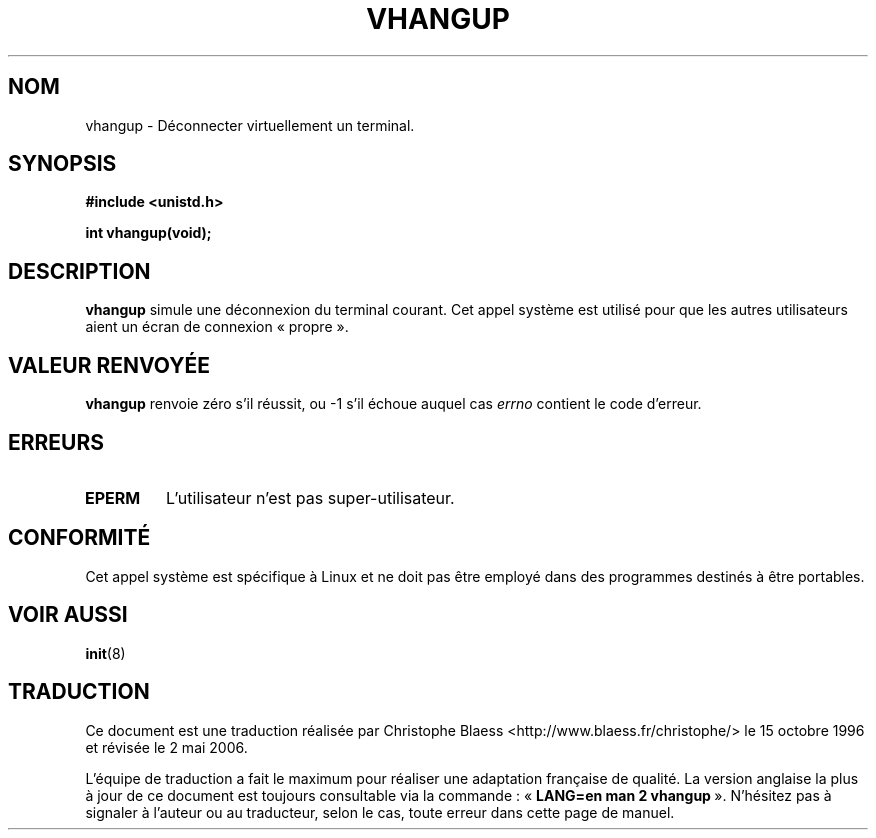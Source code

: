.\" Hey Emacs! This file is -*- nroff -*- source.
.\"
.\" Copyright 1993 Rickard E. Faith (faith@cs.unc.edu)
.\"
.\" Permission is granted to make and distribute verbatim copies of this
.\" manual provided the copyright notice and this permission notice are
.\" preserved on all copies.
.\"
.\" Permission is granted to copy and distribute modified versions of this
.\" manual under the conditions for verbatim copying, provided that the
.\" entire resulting derived work is distributed under the terms of a
.\" permission notice identical to this one
.\"
.\" Since the Linux kernel and libraries are constantly changing, this
.\" manual page may be incorrect or out-of-date.  The author(s) assume no
.\" responsibility for errors or omissions, or for damages resulting from
.\" the use of the information contained herein.  The author(s) may not
.\" have taken the same level of care in the production of this manual,
.\" which is licensed free of charge, as they might when working
.\" professionally.
.\"
.\" Formatted or processed versions of this manual, if unaccompanied by
.\" the source, must acknowledge the copyright and authors of this work.
.\"
.\" Traduction 15/10/1996 par Christophe Blaess (ccb@club-internet.fr)
.\" Màj 15/04/1997
.\" Màj 18/07/2003 LDP-1.56
.\" Màj 01/05/2006 LDP-1.67.1
.\"
.TH VHANGUP 2 "24 juillet 1993" LDP "Manuel du programmeur Linux"
.SH NOM
vhangup \- Déconnecter virtuellement un terminal.
.SH SYNOPSIS
.B #include <unistd.h>
.sp
.B int vhangup(void);
.SH DESCRIPTION
.B vhangup
simule une déconnexion du terminal courant.
Cet appel système est utilisé pour que les autres
utilisateurs aient un écran de connexion
«\ propre\ ».
.SH "VALEUR RENVOYÉE"
.B vhangup
renvoie zéro s'il réussit, ou \-1 s'il échoue auquel cas
.I errno
contient le code d'erreur.
.SH ERREURS
.TP
.B EPERM
L'utilisateur n'est pas super-utilisateur.
.SH CONFORMITÉ
Cet appel système est spécifique à Linux et ne doit pas être employé
dans des programmes destinés à être portables.
.SH "VOIR AUSSI"
.BR init (8)
.SH TRADUCTION
.PP
Ce document est une traduction réalisée par Christophe Blaess
<http://www.blaess.fr/christophe/> le 15\ octobre\ 1996
et révisée le 2\ mai\ 2006.
.PP
L'équipe de traduction a fait le maximum pour réaliser une adaptation
française de qualité. La version anglaise la plus à jour de ce document est
toujours consultable via la commande\ : «\ \fBLANG=en\ man\ 2\ vhangup\fR\ ».
N'hésitez pas à signaler à l'auteur ou au traducteur, selon le cas, toute
erreur dans cette page de manuel.
